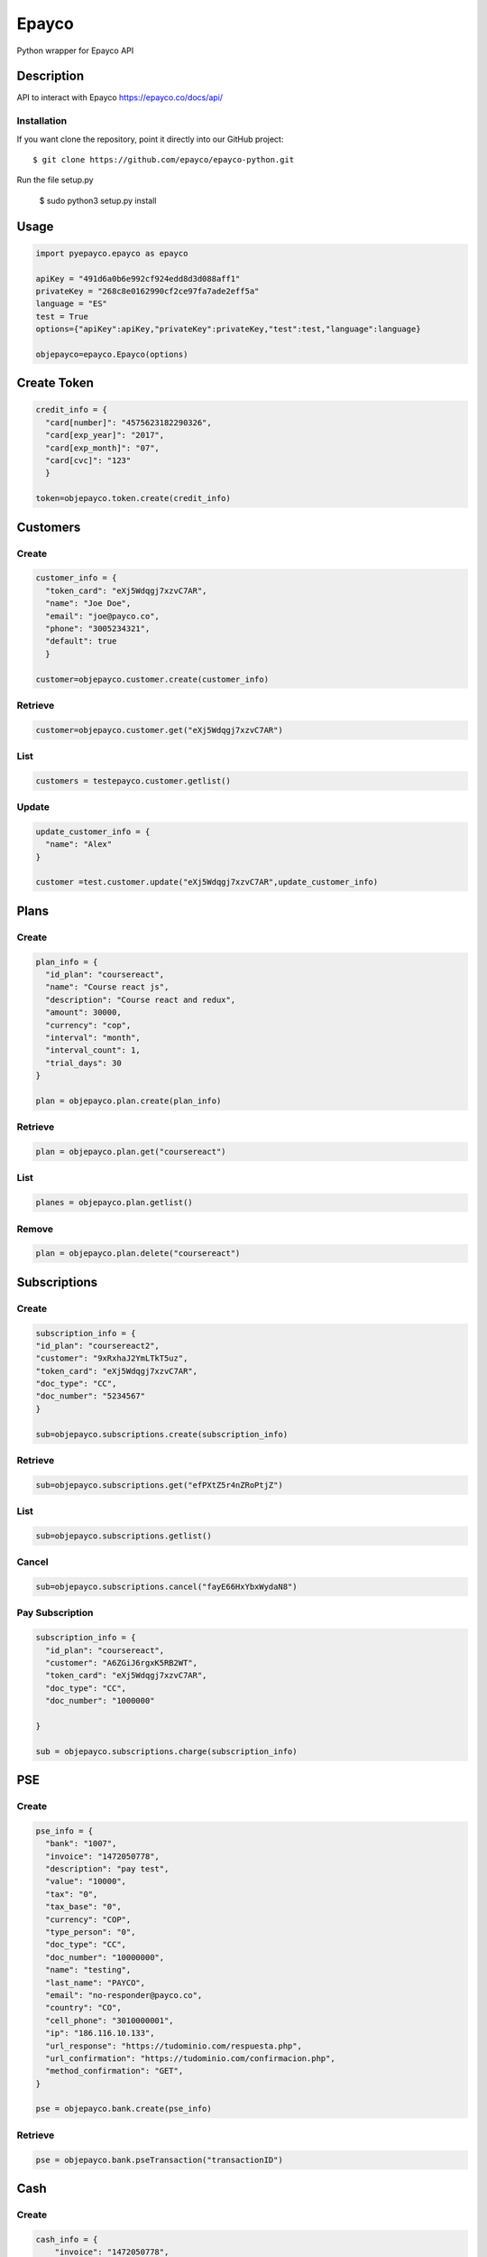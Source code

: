 *****
Epayco
*****

Python wrapper for Epayco API

Description
########

API to interact with Epayco
https://epayco.co/docs/api/

Installation
****

If you want clone the repository, point it directly into our GitHub project::

    $ git clone https://github.com/epayco/epayco-python.git

Run the file setup.py

    $ sudo python3 setup.py install

Usage
####

.. code-block:: python

    import pyepayco.epayco as epayco

    apiKey = "491d6a0b6e992cf924edd8d3d088aff1"
    privateKey = "268c8e0162990cf2ce97fa7ade2eff5a"
    language = "ES"
    test = True
    options={"apiKey":apiKey,"privateKey":privateKey,"test":test,"language":language}

    objepayco=epayco.Epayco(options)

Create Token
####

.. code-block:: python

    credit_info = {
      "card[number]": "4575623182290326",
      "card[exp_year]": "2017",
      "card[exp_month]": "07",
      "card[cvc]": "123"
      }

    token=objepayco.token.create(credit_info)

Customers
####

Create
******
.. code-block:: python

    customer_info = {
      "token_card": "eXj5Wdqgj7xzvC7AR",
      "name": "Joe Doe",
      "email": "joe@payco.co",
      "phone": "3005234321",
      "default": true
      }

    customer=objepayco.customer.create(customer_info)

Retrieve
******
.. code-block:: python

    customer=objepayco.customer.get("eXj5Wdqgj7xzvC7AR")

List
******
.. code-block:: python

    customers = testepayco.customer.getlist()

Update
******
.. code-block:: python

    update_customer_info = {
      "name": "Alex"
    }

    customer =test.customer.update("eXj5Wdqgj7xzvC7AR",update_customer_info)

Plans
####

Create
******

.. code-block:: python

    plan_info = {
      "id_plan": "coursereact",
      "name": "Course react js",
      "description": "Course react and redux",
      "amount": 30000,
      "currency": "cop",
      "interval": "month",
      "interval_count": 1,
      "trial_days": 30
    }

    plan = objepayco.plan.create(plan_info)


Retrieve
******
.. code-block:: python

    plan = objepayco.plan.get("coursereact")

List
******
.. code-block:: python

    planes = objepayco.plan.getlist()

Remove
******
.. code-block:: python

    plan = objepayco.plan.delete("coursereact")

Subscriptions
####

Create
******
.. code-block:: python

    subscription_info = {
    "id_plan": "coursereact2",
    "customer": "9xRxhaJ2YmLTkT5uz",
    "token_card": "eXj5Wdqgj7xzvC7AR",
    "doc_type": "CC",
    "doc_number": "5234567"
    }

    sub=objepayco.subscriptions.create(subscription_info)

Retrieve
******
.. code-block:: python

    sub=objepayco.subscriptions.get("efPXtZ5r4nZRoPtjZ")

List
******
.. code-block:: python

    sub=objepayco.subscriptions.getlist()

Cancel
******
.. code-block:: python

    sub=objepayco.subscriptions.cancel("fayE66HxYbxWydaN8")

Pay Subscription
******
.. code-block:: python

    subscription_info = {
      "id_plan": "coursereact",
      "customer": "A6ZGiJ6rgxK5RB2WT",
      "token_card": "eXj5Wdqgj7xzvC7AR",
      "doc_type": "CC",
      "doc_number": "1000000"

    }

    sub = objepayco.subscriptions.charge(subscription_info)

PSE
####

Create
*****
.. code-block:: python

    pse_info = {
      "bank": "1007",
      "invoice": "1472050778",
      "description": "pay test",
      "value": "10000",
      "tax": "0",
      "tax_base": "0",
      "currency": "COP",
      "type_person": "0",
      "doc_type": "CC",
      "doc_number": "10000000",
      "name": "testing",
      "last_name": "PAYCO",
      "email": "no-responder@payco.co",
      "country": "CO",
      "cell_phone": "3010000001",
      "ip": "186.116.10.133",
      "url_response": "https://tudominio.com/respuesta.php",
      "url_confirmation": "https://tudominio.com/confirmacion.php",
      "method_confirmation": "GET",
    }

    pse = objepayco.bank.create(pse_info)

Retrieve
*****
.. code-block:: python

    pse = objepayco.bank.pseTransaction("transactionID")

Cash
####

Create
*****
.. code-block:: python

    cash_info = {
        "invoice": "1472050778",
        "description": "pay test",
        "value": "20000",
        "tax": "0",
        "tax_base": "0",
        "currency": "COP",
        "type_person": "0",
        "doc_type": "CC",
        "doc_number": "100000",
        "name": "testing",
        "last_name": "PAYCO",
        "email": "test@mailinator.com",
        "cell_phone": "3010000001",
        "end_date": "2017-12-05",
        "ip": "186.116.10.133",
        "url_response": "https://tudominio.com/respuesta.php",
        "url_confirmation": "https://tudominio.com/confirmacion.php",
        "method_confirmation": "GET",

    }

    cash = objepayco.cash.create('efecty',cash_info)
    cash = objepayco.cash.create('baloto',cash_info)
    cash = objepayco.cash.create('gana',cash_info)

Retrieve
*****
.. code-block:: python

    cash = epayco.cash.get("ref_payco")

Payment
####

Create
*****
.. code-block:: python

    payment_info = {
      "token_card": "eXj5Wdqgj7xzvC7AR",
      "customer_id": "A6ZGiJ6rgxK5RB2WT",
      "doc_type": "CC",
      "doc_number": "1000000",
      "name": "John",
      "last_name": "Doe",
      "email": "example@email.com",
      "ip": "192.198.2.114",
      "bill": "OR-1234",
      "description": "Test Payment",
      "value": "119000",
      "tax": "19000",
      "tax_base": "100000",
      "currency": "COP",
      "dues": "12"
    }

    pay = objepayco.charge.create(payment_info)

Retrieve
*******

.. code-block:: python

    pay = epayco.charge.get("ref_payco")
